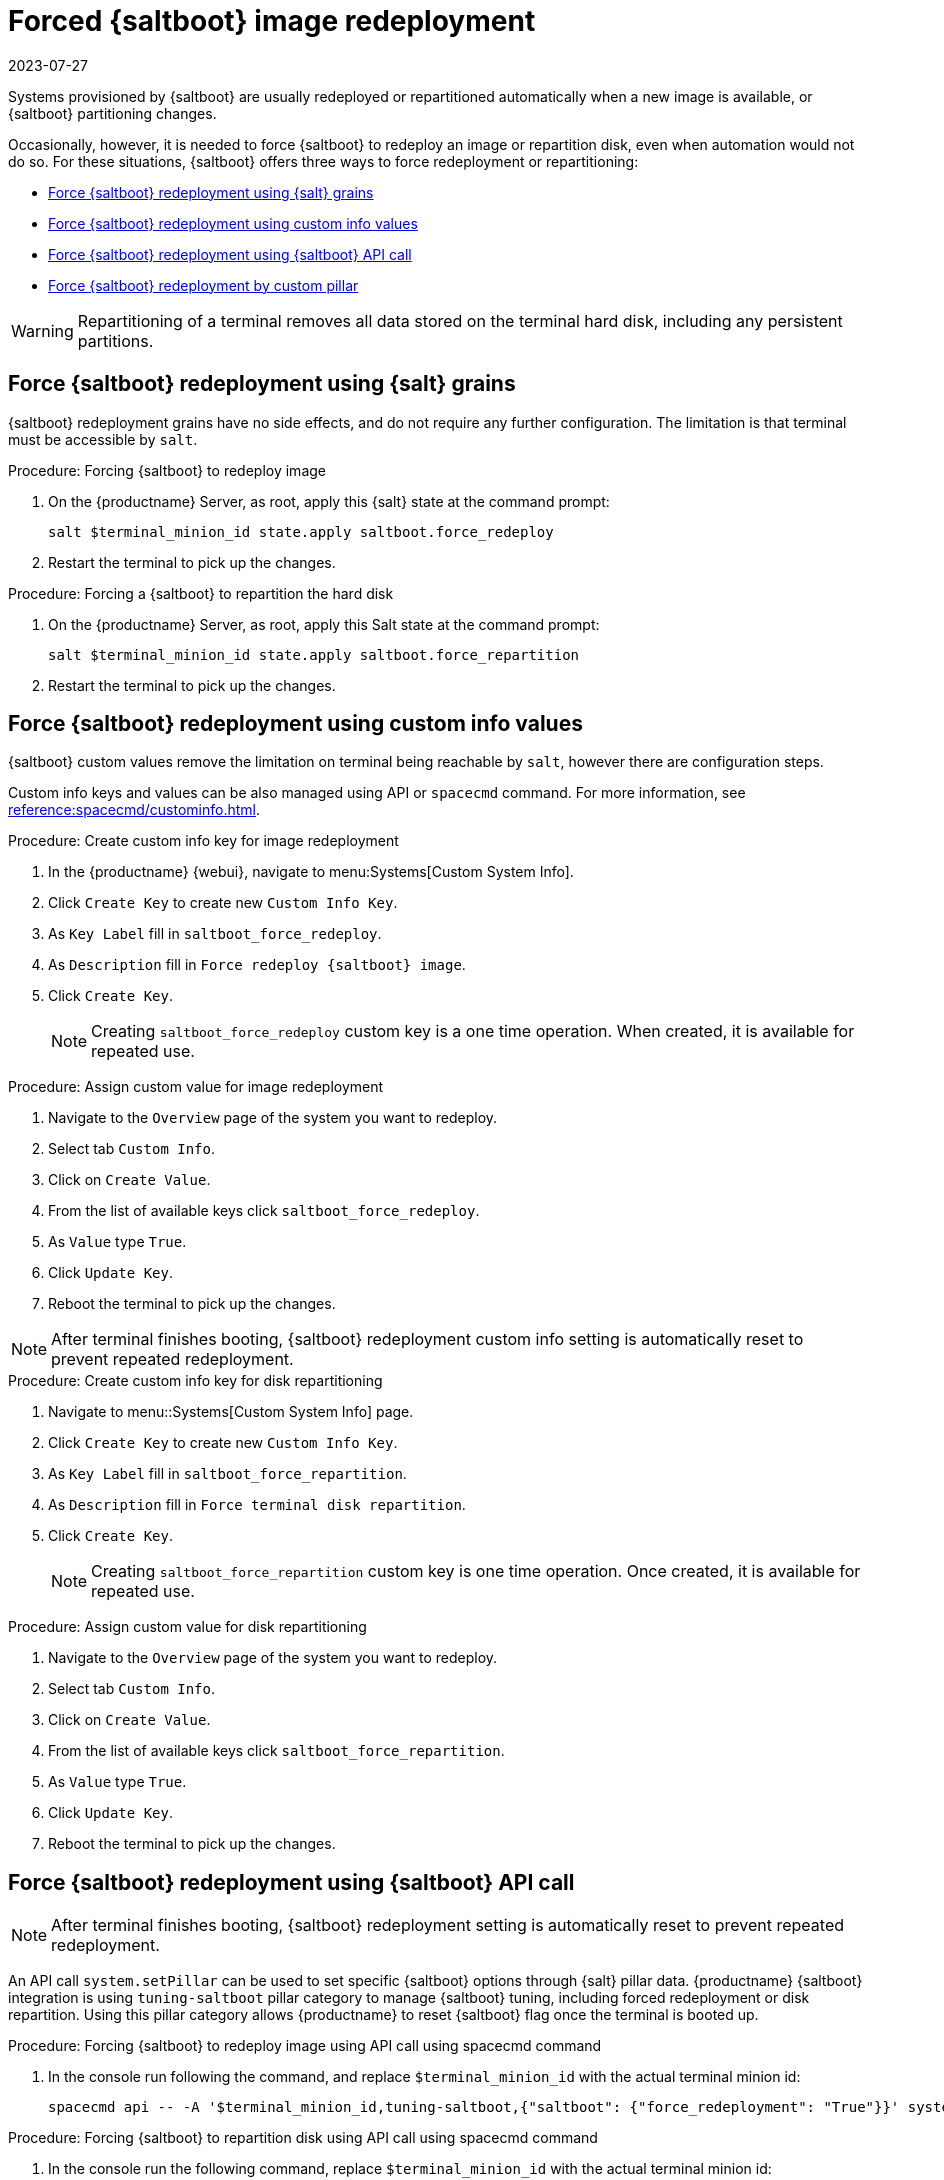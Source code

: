 [[retail.forced.saltboot.redeployment]]
= Forced {saltboot} image redeployment
:revdate: 2023-07-27
:page-revdate: {revdate}

Systems provisioned by {saltboot} are usually redeployed or repartitioned automatically when a new image is available, or {saltboot} partitioning changes.

Occasionally, however, it is needed to force {saltboot} to redeploy an image or repartition disk, even when automation would not do so.
For these situations, {saltboot} offers three ways to force redeployment or repartitioning:

* <<force.redeployment.using.grains>>
* <<force.redeployment.using.custom.info>>
* <<force.redeployment.using.api>>
* <<force.redeployment.using.pillar>>

[WARNING]
====
Repartitioning of a terminal removes all data stored on the terminal hard disk, including any persistent partitions.
====


[[force.redeployment.using.grains]]
== Force {saltboot} redeployment using {salt} grains


{saltboot} redeployment grains have no side effects, and do not require any further configuration.
The limitation is that terminal must be accessible by [systeminfo]``salt``.

.Procedure: Forcing {saltboot} to redeploy image
. On the {productname} Server, as root, apply this {salt} state at the command prompt:
+
----
salt $terminal_minion_id state.apply saltboot.force_redeploy
----
+
. Restart the terminal to pick up the changes.


.Procedure: Forcing a {saltboot} to repartition the hard disk
. On the {productname} Server, as root, apply this Salt state at the command prompt:
+
----
salt $terminal_minion_id state.apply saltboot.force_repartition
----
. Restart the terminal to pick up the changes.


[[force.redeployment.using.custom.info]]
== Force {saltboot} redeployment using custom info values

{saltboot} custom values remove the limitation on terminal being reachable by [systemitem]``salt``, however there are configuration steps.

Custom info keys and values can be also managed using API or [systemitem]``spacecmd`` command.
For more information, see xref:reference:spacecmd/custominfo.adoc[].

.Procedure: Create custom info key for image redeployment
. In the {productname} {webui}, navigate to menu:Systems[Custom System Info].
. Click [guimenu]``Create Key`` to create new [systemitem]``Custom Info Key``.
. As [guimenu]``Key Label`` fill in [systemitem]``saltboot_force_redeploy``.
. As [guimenu]``Description`` fill in [systemitem]``Force redeploy {saltboot} image``.
. Click [guimenu]``Create Key``.
+
[NOTE]
====
Creating [systemitem]``saltboot_force_redeploy`` custom key is a one time operation.
When created, it is available for repeated use.
====

.Procedure: Assign custom value for image redeployment
. Navigate to the [guimenu]``Overview`` page of the system you want to redeploy.
. Select tab [guimenu]``Custom Info``.
. Click on [guimenu]``Create Value``.
. From the list of available keys click [guimenu]``saltboot_force_redeploy``.
. As [guimenu]``Value`` type [systemitem]``True``.
. Click [guimenu]``Update Key``.
. Reboot the terminal to pick up the changes.

[NOTE]
====
After terminal finishes booting, {saltboot} redeployment custom info setting is automatically reset to prevent repeated redeployment.
====

.Procedure: Create custom info key for disk repartitioning
. Navigate to menu::Systems[Custom System Info] page.
. Click [guimenu]``Create Key`` to create new [systemitem]``Custom Info Key``.
. As [guimenu]``Key Label`` fill in [systemitem]``saltboot_force_repartition``.
. As [guimenu]``Description`` fill in `Force terminal disk repartition`.
. Click [guimenu]``Create Key``.
+
[NOTE]
====
Creating [systemitem]``saltboot_force_repartition`` custom key is one time operation. 
Once created, it is available for repeated use.
====

.Procedure: Assign custom value for disk repartitioning
. Navigate to the [guimenu]``Overview`` page of the system you want to redeploy.
. Select tab [guimenu]``Custom Info``.
. Click on [guimenu]``Create Value``.
. From the list of available keys click [guimenu]``saltboot_force_repartition``.
. As [guimenu]``Value`` type [systemitem]``True``.
. Click [guimenu]``Update Key``.
. Reboot the terminal to pick up the changes.


[[force.redeployment.using.api]]
== Force {saltboot} redeployment using {saltboot} API call

[NOTE]
====
After terminal finishes booting, {saltboot} redeployment setting is automatically reset to prevent repeated redeployment.
====

An API call [systemitem]``system.setPillar`` can be used to set specific {saltboot} options through {salt} pillar data. 
{productname} {saltboot} integration is using [systemitem]``tuning-saltboot`` pillar category to manage {saltboot} tuning, including forced redeployment or disk repartition. 
Using this pillar category allows {productname} to reset {saltboot} flag once the terminal is booted up.

.Procedure: Forcing {saltboot} to redeploy image using API call using spacecmd command
. In the console run following the command, and replace [systemitem]``$terminal_minion_id`` with the actual terminal minion id:
+
----
spacecmd api -- -A '$terminal_minion_id,tuning-saltboot,{"saltboot": {"force_redeployment": "True"}}' system.setPillar
----

.Procedure: Forcing {saltboot} to repartition disk using API call using spacecmd command
. In the console run the following command, replace [systemitem]``$terminal_minion_id`` with the actual terminal minion id:
+
----
spacecmd api -- -A '$terminal_minion_id,tuning-saltboot,{"saltboot": {"force_repartition": "True"}}' system.setPillar
----

.Procedure: Check {saltboot} tuning options
. In the console run the following command, and replace [systemitem]``$terminal_minion_id`` with the actual terminal minion id:
+
----
spacecmd api -- -A '$terminal_minion_id,tuning-saltboot' system.getPillar
----

[IMPORTANT]
====
Make sure to use [systemitem]``tuning-saltboot`` as pillar category in the API call.
====


[[force.redeployment.using.pillar]]
== Force {saltboot} redeployment by custom pillar

[WARNING]
====
Pillars specified outside of {productname} database cannot be reset automatically. 
Without manual intervention, the terminal will download a new image on each reboot.
====

.Procedure: Force a {saltboot} to redeploy image using {saltboot} pillar
. Create new file [filename]``/srv/salt/pillar/force_redeploy.sls`` with content:
+
----
saltboot:
  force_redeploy: True
----
+
. Create new file or update existing file named ``/srv/salt/pillar/top.sls`` with content:
+
----
base:
  '$terminal_minion_id':
    - force_redeploy
----
+
. Reboot the terminal to pick up the changes.
. After the terminal finishes booting, remove modifications made in [filename]``/srv/salt/pillar/top.sls`` file.

If your terminal encounters a problem with the file system or the partition table, you might need to remove the partition table and reformat the terminal.

.Procedure: Force {saltboot} to repartition disk using {saltboot} pillar
. Create new file [filename]``/srv/salt/pillar/force_repartition.sls`` with content:
+
----
saltboot:
  force_repartition: True
----
+
. Create new file or update existing file named ``/srv/salt/pillar/top.sls`` with content:
+
----
base:
  '$terminal_minion_id':
    - force_repartition
----
+
. Reboot the terminal to pick up the changes.
. After the terminal finishes booting, remove modifications made in [filename]``/srv/salt/pillar/top.sls`` file.
